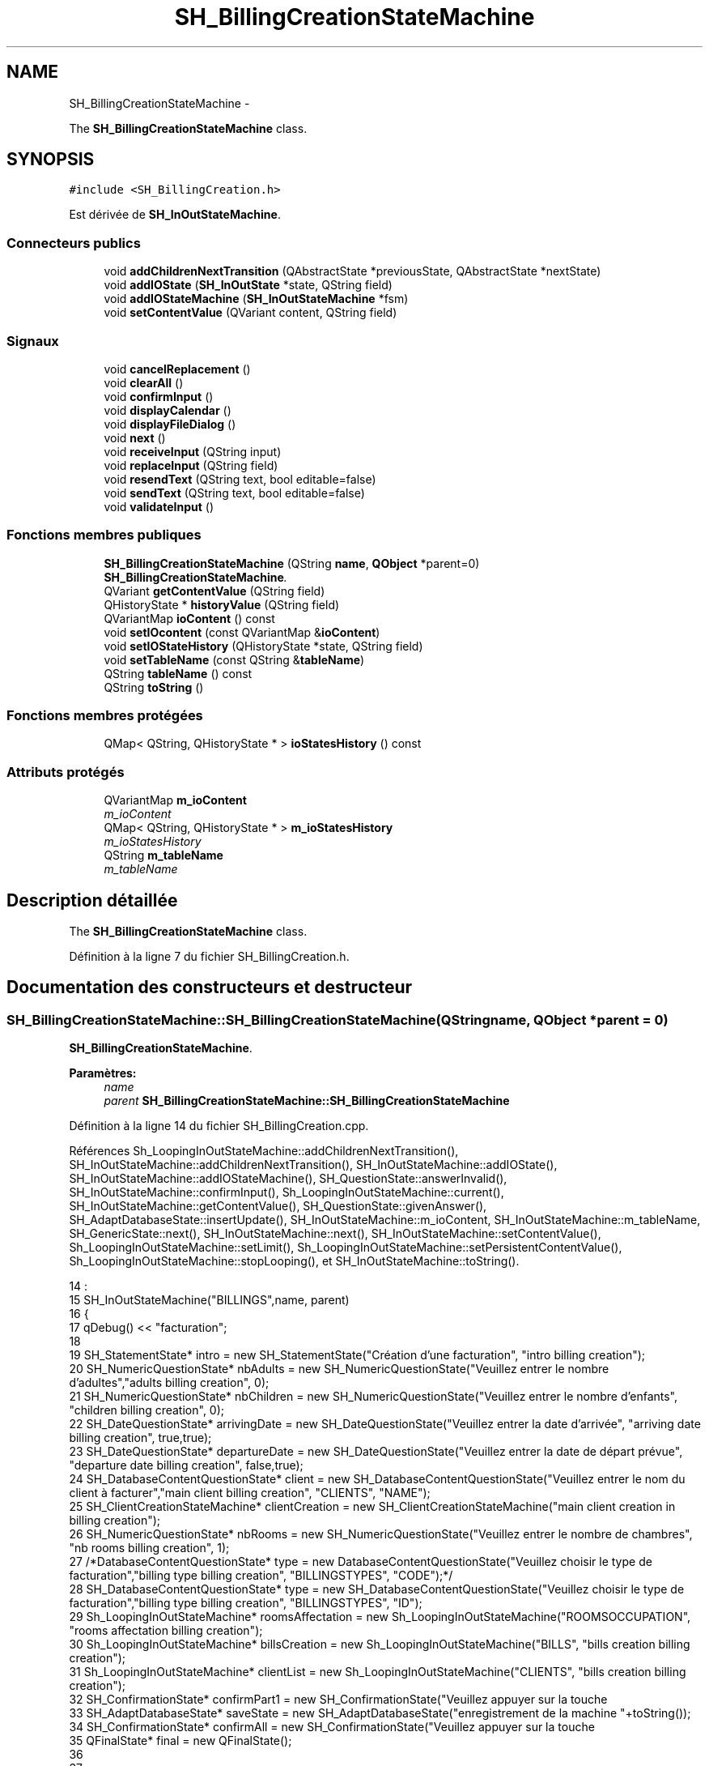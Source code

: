 .TH "SH_BillingCreationStateMachine" 3 "Jeudi Juin 20 2013" "Version 0.3" "PreCheck" \" -*- nroff -*-
.ad l
.nh
.SH NAME
SH_BillingCreationStateMachine \- 
.PP
The \fBSH_BillingCreationStateMachine\fP class\&.  

.SH SYNOPSIS
.br
.PP
.PP
\fC#include <SH_BillingCreation\&.h>\fP
.PP
Est dérivée de \fBSH_InOutStateMachine\fP\&.
.SS "Connecteurs publics"

.in +1c
.ti -1c
.RI "void \fBaddChildrenNextTransition\fP (QAbstractState *previousState, QAbstractState *nextState)"
.br
.ti -1c
.RI "void \fBaddIOState\fP (\fBSH_InOutState\fP *state, QString field)"
.br
.ti -1c
.RI "void \fBaddIOStateMachine\fP (\fBSH_InOutStateMachine\fP *fsm)"
.br
.ti -1c
.RI "void \fBsetContentValue\fP (QVariant content, QString field)"
.br
.in -1c
.SS "Signaux"

.in +1c
.ti -1c
.RI "void \fBcancelReplacement\fP ()"
.br
.ti -1c
.RI "void \fBclearAll\fP ()"
.br
.ti -1c
.RI "void \fBconfirmInput\fP ()"
.br
.ti -1c
.RI "void \fBdisplayCalendar\fP ()"
.br
.ti -1c
.RI "void \fBdisplayFileDialog\fP ()"
.br
.ti -1c
.RI "void \fBnext\fP ()"
.br
.ti -1c
.RI "void \fBreceiveInput\fP (QString input)"
.br
.ti -1c
.RI "void \fBreplaceInput\fP (QString field)"
.br
.ti -1c
.RI "void \fBresendText\fP (QString text, bool editable=false)"
.br
.ti -1c
.RI "void \fBsendText\fP (QString text, bool editable=false)"
.br
.ti -1c
.RI "void \fBvalidateInput\fP ()"
.br
.in -1c
.SS "Fonctions membres publiques"

.in +1c
.ti -1c
.RI "\fBSH_BillingCreationStateMachine\fP (QString \fBname\fP, \fBQObject\fP *parent=0)"
.br
.RI "\fI\fBSH_BillingCreationStateMachine\fP\&. \fP"
.ti -1c
.RI "QVariant \fBgetContentValue\fP (QString field)"
.br
.ti -1c
.RI "QHistoryState * \fBhistoryValue\fP (QString field)"
.br
.ti -1c
.RI "QVariantMap \fBioContent\fP () const "
.br
.ti -1c
.RI "void \fBsetIOcontent\fP (const QVariantMap &\fBioContent\fP)"
.br
.ti -1c
.RI "void \fBsetIOStateHistory\fP (QHistoryState *state, QString field)"
.br
.ti -1c
.RI "void \fBsetTableName\fP (const QString &\fBtableName\fP)"
.br
.ti -1c
.RI "QString \fBtableName\fP () const "
.br
.ti -1c
.RI "QString \fBtoString\fP ()"
.br
.in -1c
.SS "Fonctions membres protégées"

.in +1c
.ti -1c
.RI "QMap< QString, QHistoryState * > \fBioStatesHistory\fP () const "
.br
.in -1c
.SS "Attributs protégés"

.in +1c
.ti -1c
.RI "QVariantMap \fBm_ioContent\fP"
.br
.RI "\fIm_ioContent \fP"
.ti -1c
.RI "QMap< QString, QHistoryState * > \fBm_ioStatesHistory\fP"
.br
.RI "\fIm_ioStatesHistory \fP"
.ti -1c
.RI "QString \fBm_tableName\fP"
.br
.RI "\fIm_tableName \fP"
.in -1c
.SH "Description détaillée"
.PP 
The \fBSH_BillingCreationStateMachine\fP class\&. 
.PP
Définition à la ligne 7 du fichier SH_BillingCreation\&.h\&.
.SH "Documentation des constructeurs et destructeur"
.PP 
.SS "SH_BillingCreationStateMachine::SH_BillingCreationStateMachine (QStringname, \fBQObject\fP *parent = \fC0\fP)"

.PP
\fBSH_BillingCreationStateMachine\fP\&. 
.PP
\fBParamètres:\fP
.RS 4
\fIname\fP 
.br
\fIparent\fP \fBSH_BillingCreationStateMachine::SH_BillingCreationStateMachine\fP 
.RE
.PP

.PP
Définition à la ligne 14 du fichier SH_BillingCreation\&.cpp\&.
.PP
Références Sh_LoopingInOutStateMachine::addChildrenNextTransition(), SH_InOutStateMachine::addChildrenNextTransition(), SH_InOutStateMachine::addIOState(), SH_InOutStateMachine::addIOStateMachine(), SH_QuestionState::answerInvalid(), SH_InOutStateMachine::confirmInput(), Sh_LoopingInOutStateMachine::current(), SH_InOutStateMachine::getContentValue(), SH_QuestionState::givenAnswer(), SH_AdaptDatabaseState::insertUpdate(), SH_InOutStateMachine::m_ioContent, SH_InOutStateMachine::m_tableName, SH_GenericState::next(), SH_InOutStateMachine::next(), SH_InOutStateMachine::setContentValue(), Sh_LoopingInOutStateMachine::setLimit(), Sh_LoopingInOutStateMachine::setPersistentContentValue(), Sh_LoopingInOutStateMachine::stopLooping(), et SH_InOutStateMachine::toString()\&.
.PP
.nf
14                                                                                             :
15     SH_InOutStateMachine("BILLINGS",name, parent)
16 {
17     qDebug() << "facturation";
18 
19     SH_StatementState* intro = new SH_StatementState("Création d'une facturation", "intro billing creation");
20     SH_NumericQuestionState* nbAdults = new SH_NumericQuestionState("Veuillez entrer le nombre d'adultes","adults billing creation", 0);
21     SH_NumericQuestionState* nbChildren = new SH_NumericQuestionState("Veuillez entrer le nombre d'enfants", "children billing creation", 0);
22     SH_DateQuestionState* arrivingDate = new SH_DateQuestionState("Veuillez entrer la date d'arrivée", "arriving date billing creation", true,true);
23     SH_DateQuestionState* departureDate = new SH_DateQuestionState("Veuillez entrer la date de départ prévue", "departure date billing creation", false,true);
24     SH_DatabaseContentQuestionState* client = new SH_DatabaseContentQuestionState("Veuillez entrer le nom du client à facturer","main client billing creation", "CLIENTS", "NAME");
25     SH_ClientCreationStateMachine* clientCreation = new SH_ClientCreationStateMachine("main client creation in billing creation");
26     SH_NumericQuestionState* nbRooms = new SH_NumericQuestionState("Veuillez entrer le nombre de chambres", "nb rooms billing creation", 1);
27     /*DatabaseContentQuestionState* type = new DatabaseContentQuestionState("Veuillez choisir le type de facturation","billing type billing creation", "BILLINGSTYPES", "CODE");*/
28         SH_DatabaseContentQuestionState* type = new SH_DatabaseContentQuestionState("Veuillez choisir le type de facturation","billing type billing creation", "BILLINGSTYPES", "ID");
29     Sh_LoopingInOutStateMachine* roomsAffectation = new Sh_LoopingInOutStateMachine("ROOMSOCCUPATION", "rooms affectation billing creation");
30     Sh_LoopingInOutStateMachine* billsCreation = new Sh_LoopingInOutStateMachine("BILLS", "bills creation billing creation");
31     Sh_LoopingInOutStateMachine* clientList = new Sh_LoopingInOutStateMachine("CLIENTS", "bills creation billing creation");
32     SH_ConfirmationState* confirmPart1 = new SH_ConfirmationState("Veuillez appuyer sur la touche \"CONFIRMER\" pour passer à l'étape suivante", "confirm part 1");
33     SH_AdaptDatabaseState* saveState = new SH_AdaptDatabaseState("enregistrement de la machine "+toString());
34     SH_ConfirmationState* confirmAll = new SH_ConfirmationState("Veuillez appuyer sur la touche \"CONFIRMER\" pour passer à l'étape suivante", "confirm all");
35     QFinalState* final = new QFinalState();
36 
37 
38 
39     connect(nbAdults, &SH_GenericState::exited, [=]() {
40         clientList->setLimit(getContentValue("NBADULTS")\&.toInt()-1);
41     });
42 
43     connect(nbRooms, &SH_GenericState::exited, [=]() {
44         roomsAffectation->setLimit(getContentValue("NBROOMS")\&.toInt());
45     });
46 
47     connect(type, &SH_GenericState::exited, [=]() {
48         billsCreation->setLimit(getContentValue("NBROOMS")\&.toInt() * (getContentValue("BILLINGTYPE_ID")\&.toInt() % 3));
49     });
50 
51     connect(saveState, &SH_GenericState::exited, [=]() {
52         roomsAffectation->setPersistentContentValue(getContentValue("ID"), "BILLING_ID");
53         billsCreation->setPersistentContentValue(getContentValue("ID"), "BILLING_ID");
54     });
55 
56 
57 
58 
59 
60     SH_DatabaseContentQuestionState* rooms = new SH_DatabaseContentQuestionState("Veuillez entrer un numéro de chambre","room billing creation", "ROOMS", "NUMBER");
61     QFinalState* finalRooms = new QFinalState();
62     roomsAffectation->addChildrenNextTransition(rooms, finalRooms);
63     roomsAffectation->addIOState(rooms,"ROOM_NUMBER");
64     roomsAffectation->addState(finalRooms);
65     roomsAffectation->setInitialState(rooms);
66 
67 
68 
69     SH_DatabaseContentQuestionState* supplClient = new SH_DatabaseContentQuestionState("Veuillez entrer le nom du client (adulte) supplémentaire ou appuyer sur la touche \"CONFIRMER\" pour passer à la suite de la facturation","other client billing creation", "CLIENTS", "NAME");
70     SH_ClientCreationStateMachine* supplClientCreation = new SH_ClientCreationStateMachine("other client creation in billing creation");
71     connect(clientList, &SH_InOutStateMachine::confirmInput, [=]() {
72         clientList->stopLooping();
73         supplClient->next();
74     });
75     QFinalState* finalClients = new QFinalState();
76     clientList->addChildrenNextTransition(supplClient, finalClients);
77     connect(supplClient, &SH_QuestionState::answerInvalid, [=]() {
78         supplClientCreation->setContentValue(supplClient->givenAnswer(), "NAME");
79         supplClient->addTransition(supplClient, SIGNAL(next()), supplClientCreation);
80         emit supplClient->next();
81     });
82     clientList->addChildrenNextTransition(supplClientCreation, finalClients);
83     clientList->addState(finalClients);
84     clientList->addState(supplClient);
85     clientList->setInitialState(supplClient);
86 
87 
88 
89 
90     QFinalState* finalBills = new QFinalState();
91     SH_GenericState* bills = new SH_GenericState("bill id attribution");
92     connect(bills, &SH_GenericState::entered, [=]() {
93         this->setContentValue(QVariant(billsCreation->current()), "BILLINGBILL_ID");
94         int billingType = getContentValue("BILLINGTYPE_ID")\&.toInt();
95         int billType;
96         if(billingType <= 2) {
97             billType = 1+billingType; /*nb facture par chambre*/
98         } else {
99             billType = (billsCreation->current() % (1+(billingType % 3)));
100         }
101 
102         this->setContentValue(QVariant(billType), "BILLTYPE_ID");
103         emit bills->next();
104     });
105     billsCreation->addChildrenNextTransition(bills, finalBills);
106     billsCreation->addState(finalBills);
107     billsCreation->addState(bills);
108     billsCreation->setInitialState(bills);
109 
110 
111 
112 
113     this->addChildrenNextTransition(intro, nbAdults);
114     this->addChildrenNextTransition(nbAdults, nbChildren);
115     this->addChildrenNextTransition(nbChildren, arrivingDate);
116     this->addChildrenNextTransition(arrivingDate, departureDate);
117     this->addChildrenNextTransition(departureDate, client);
118     this->addChildrenNextTransition(client, nbRooms);
119     connect(client, &SH_QuestionState::answerInvalid, [=]() {
120         clientCreation->setContentValue(client->givenAnswer(),"NAME");
121         client->addTransition(client, SIGNAL(next()), clientCreation);
122         emit client->next();
123     });
124     this->addChildrenNextTransition(clientCreation, nbRooms);
125     this->addChildrenNextTransition(nbRooms, type);
126     /*this->addChildrenNextTransition(type, final);*/
127     this->addChildrenNextTransition(type, confirmPart1);
128     confirmPart1->addTransition(confirmPart1, SIGNAL(next()), confirmPart1);
129     connect(confirmPart1, &SH_GenericState::exited, [=]() {
130         connect(saveState, &SH_GenericState::entered, [=]() {
131             setContentValue(saveState->insertUpdate(m_tableName, m_ioContent), "ID");
132         });
133     });
134     saveState->addTransition(saveState, SIGNAL(next()),confirmAll);
135     saveState->addTransition(saveState, SIGNAL(next()),roomsAffectation);
136     this->addChildrenNextTransition(roomsAffectation, billsCreation);
137     this->addChildrenNextTransition(billsCreation, clientList);
138     this->addChildrenNextTransition(clientList, confirmAll);
139     this->addChildrenNextTransition(confirmAll, final);
140 
141     this->addIOState(intro,"");
142     this->addIOState(nbAdults,"NBADULTS");
143     this->addIOState(nbChildren,"NBCHILDREN");
144     this->addIOState(arrivingDate,"ARRIVINGDATE");
145     this->addIOState(departureDate,"EXPECTEDDEPARTUREDATE");
146     this->addIOState(client,"CLIENT_ID");
147     this->addIOState(nbRooms,"NBROOMS");
148     this->addIOState(type,"BILLINGTYPE_ID");
149     this->addIOState(confirmPart1,"");
150     this->addIOState(confirmAll,"");
151     this->addIOStateMachine(billsCreation);
152     this->addIOStateMachine(roomsAffectation);
153     this->addIOStateMachine(clientList);
154     this->addState(final);
155 
156     this->setInitialState(intro);
157 }
.fi
.SH "Documentation des fonctions membres"
.PP 
.SS "void SH_InOutStateMachine::addChildrenNextTransition (QAbstractState *previousState, QAbstractState *nextState)\fC [slot]\fP, \fC [inherited]\fP"

.PP
Définition à la ligne 250 du fichier SH_IOStateMachine\&.cpp\&.
.PP
Références SH_InOutStateMachine::clearAll(), SH_InOutStateMachine::historyValue(), SH_AdaptDatabaseState::insertUpdate(), SH_InOutStateMachine::m_ioContent, SH_InOutStateMachine::m_tableName, SH_InOutStateMachine::next(), SH_InOutStateMachine::replaceInput(), SH_InOutStateMachine::sendText(), SH_InOutStateMachine::setContentValue(), SH_GenericState::toString(), et SH_InOutStateMachine::toString()\&.
.PP
Référencé par SH_BillingCreationStateMachine(), et SH_ClientCreationStateMachine::SH_ClientCreationStateMachine()\&.
.PP
.nf
251 {
252     SH_InOutStateMachine* fsmPreviousState = qobject_cast<SH_InOutStateMachine*>(previousState);
253     SH_GenericState* genPreviousState = qobject_cast<SH_GenericState*>(previousState);
254     QFinalState* final = qobject_cast<QFinalState*>(nextState);
255     if(final) {
256         SH_AdaptDatabaseState* saveState = new SH_AdaptDatabaseState("enregistrement de la machine "+toString());
257         if(genPreviousState) {
258             genPreviousState->addTransition(genPreviousState, SIGNAL(next()), saveState);
259         }
260         if(fsmPreviousState) {
261             fsmPreviousState->addTransition(fsmPreviousState, SIGNAL(next()), saveState);
262         }
263         if(genPreviousState || fsmPreviousState) {
264             connect(previousState, &QAbstractState::exited, [=]() {
265                 connect(saveState, &QAbstractState::entered, [=]() {
266                     emit this->sendText("Merci !");
267                     setContentValue(saveState->insertUpdate(m_tableName, m_ioContent), "ID");
268                     emit this->clearAll();
269                 });
270             });
271             saveState->addTransition(saveState, SIGNAL(next()),final);
272         }
273     } else {
274         if(genPreviousState) {
275             qDebug() << "next transition between " << genPreviousState->toString() << " and " << nextState;
276             genPreviousState->addTransition(genPreviousState, SIGNAL(next()), nextState);
277         }
278         if(fsmPreviousState) {
279             qDebug() << "next transition between " << fsmPreviousState->toString() << " and " << nextState;
280             fsmPreviousState->addTransition(fsmPreviousState, SIGNAL(next()), nextState);
281         }
282     }
283     if(genPreviousState) {
284         /*à faire au moment de l'entrée dans l'état previousState*/
285         connect(genPreviousState, &QAbstractState::entered, [=]() {
286             connect(this, &SH_InOutStateMachine::replaceInput, [=](QString field) {
287                 /*après avoir demandé à revenir sur un état précédent, on attend la fin de l'état actuel puis on retourne à l'historique de l'état désiré; celui-ci fini, on passe à l'état qui aurait du suivre celui pendant lequel on a demandé à revenir sur un état précédent*/
288                 QHistoryState* hState = historyValue(field);
289                 if(hState) { /*si l'historique existe (on a déjà quitté l'état voulu)*/
290                     hState->parentState()->addTransition(hState->parentState(), SIGNAL(next()), nextState);
291                     genPreviousState->addTransition(genPreviousState, SIGNAL(next()), hState);
292                 }
293             });
294         });
295     }
296 }
.fi
.SS "void SH_InOutStateMachine::addIOState (\fBSH_InOutState\fP *state, QStringfield)\fC [slot]\fP, \fC [inherited]\fP"

.PP
Définition à la ligne 110 du fichier SH_IOStateMachine\&.cpp\&.
.PP
Références SH_ConfirmationState::confirmInput(), SH_InOutState::display(), SH_InOutStateMachine::displayCalendar(), SH_InOutStateMachine::displayFileDialog(), SH_InOutState::output(), SH_InOutState::rawInput(), SH_InOutStateMachine::receiveInput(), SH_InOutState::resendInput(), SH_InOutStateMachine::resendText(), SH_InOutState::sendOutput(), SH_InOutStateMachine::sendText(), SH_InOutStateMachine::setContentValue(), SH_InOutState::setInput(), SH_InOutStateMachine::setIOStateHistory(), SH_InOutStateMachine::validateInput(), et SH_InOutState::visibility()\&.
.PP
Référencé par SH_BillingCreationStateMachine(), SH_ClientCreationStateMachine::SH_ClientCreationStateMachine(), et SH_ServiceCharging::SH_ServiceCharging()\&.
.PP
.nf
111 {
112     /*à faire au moment de l'entrée dans l'état state*/
113     connect(state, &QState::entered, [=]() {
114         qDebug() << "entered !";
115         state->display(true);
116         connect(this, &SH_InOutStateMachine::receiveInput, state, &SH_InOutState::setInput); /* la réception d'une valeur entraîne son enregistrement comme entrée de l'utilisateur auprès de l'état*/
117         connect(this, &SH_InOutStateMachine::receiveInput, [=](QString in){ qDebug() << "hello world !"; state->setInput(in);}); /* la réception d'une valeur entraîne son enregistrement comme entrée de l'utilisateur auprès de l'état*/
118         connect(state, &SH_InOutState::sendOutput, [=](QVariant out) {qDebug() << "connected !"; emit this->sendText(out\&.toString(), false);});
119         connect(state, &SH_InOutState::resendInput, [=](QVariant in) {emit this->resendText(in\&.toString(), true);});
120         if(state->visibility()) {
121             state->sendOutput(QVariant(state->output()));
122         } else {
123             qDebug() << "invisible";
124         }
125     });
126     SH_ValidationState *validationState = qobject_cast<SH_ValidationState*>(state);
127     if(validationState) {
128         /*à faire au moment de l'entrée dans l'état state*/
129         connect(validationState, &QState::entered, [=]() {
130             connect(this, &SH_InOutStateMachine::validateInput, validationState, &SH_ValidationState::confirmInput);
131         });
132     }
133     SH_ConfirmationState *confirmationState = qobject_cast<SH_ConfirmationState*>(state);
134     if(confirmationState) {
135         /*à faire au moment de l'entrée dans l'état state*/
136         connect(confirmationState, &QState::entered, [=]() {
137             connect(this, &SH_InOutStateMachine::validateInput, confirmationState, &SH_ConfirmationState::confirmInput);
138         });
139     }
140     SH_DateQuestionState *dateState = qobject_cast<SH_DateQuestionState*>(state);
141     if(dateState) {
142         /*à faire au moment de l'entrée dans l'état state*/
143         connect(dateState, &QState::entered, this, &SH_InOutStateMachine::displayCalendar);
144     }
145     SH_FileSelectionState *fileState = qobject_cast<SH_FileSelectionState*>(state);
146     if(fileState) {
147         /*à faire au moment de l'entrée dans l'état state*/
148         connect(fileState, &QState::entered, this, &SH_InOutStateMachine::displayFileDialog);
149     }
150     /*à faire au moment de la sortie de l'état state*/
151     connect(state, &QState::exited, [=]() {
152         qDebug() << "exited !";
153         if(!field\&.isEmpty()) {
154             setContentValue(state->rawInput(), field);
155             /*gestion de l'historique des états pour pouvoir revenir à l'état state après l'avoir quitté*/
156             QHistoryState* hState = new QHistoryState(state);
157             setIOStateHistory(hState, field);
158         }
159         state->disconnect(this); /*plus aucune action sur l'état ne pourra être provoquée par la machine*/
160     });
161 
162 
163     QAbstractState* astate = qobject_cast<QAbstractState *>(state);
164     if(astate) {
165         addState(astate);
166     }
167 }
.fi
.SS "void SH_InOutStateMachine::addIOStateMachine (\fBSH_InOutStateMachine\fP *fsm)\fC [slot]\fP, \fC [inherited]\fP"

.PP
Définition à la ligne 175 du fichier SH_IOStateMachine\&.cpp\&.
.PP
Références SH_InOutStateMachine::cancelReplacement(), SH_InOutStateMachine::confirmInput(), SH_InOutStateMachine::displayCalendar(), SH_InOutStateMachine::receiveInput(), SH_InOutStateMachine::replaceInput(), SH_InOutStateMachine::resendText(), SH_InOutStateMachine::sendText(), et SH_InOutStateMachine::validateInput()\&.
.PP
Référencé par SH_BillingCreationStateMachine()\&.
.PP
.nf
176 {
177     /*à faire au moment de l'entrée dans la machine d'état fsm*/
178     connect(fsm, &QState::entered, [=]() {
179         connect(this, &SH_InOutStateMachine::receiveInput, fsm, &SH_InOutStateMachine::receiveInput);
180         connect(this, &SH_InOutStateMachine::sendText, fsm, &SH_InOutStateMachine::sendText);
181         connect(this, &SH_InOutStateMachine::resendText, fsm, &SH_InOutStateMachine::resendText);
182         connect(this, &SH_InOutStateMachine::confirmInput, fsm, &SH_InOutStateMachine::confirmInput);
183         connect(this, &SH_InOutStateMachine::validateInput, fsm, &SH_InOutStateMachine::validateInput);
184         connect(this, &SH_InOutStateMachine::replaceInput, fsm, &SH_InOutStateMachine::replaceInput);
185         connect(this, &SH_InOutStateMachine::cancelReplacement, fsm, &SH_InOutStateMachine::cancelReplacement);
186         connect(this, &SH_InOutStateMachine::displayCalendar, fsm, &SH_InOutStateMachine::displayCalendar);
187     });
188     /*à faire au moment de la sortie de la machine d'état fsm*/
189     connect(fsm, &QState::exited, [=]() {
190         fsm->disconnect(this); /*plus aucune action sur la machine d'état fille ne pourra être provoquée par la machine mère*/
191     });
192 
193 }
.fi
.SS "void SH_InOutStateMachine::cancelReplacement ()\fC [signal]\fP, \fC [inherited]\fP"

.PP
Référencé par SH_InOutStateMachine::addIOStateMachine(), et SH_ApplicationCore::cancelReplacement()\&.
.SS "void SH_InOutStateMachine::clearAll ()\fC [signal]\fP, \fC [inherited]\fP"

.PP
Référencé par SH_InOutStateMachine::addChildrenNextTransition(), et SH_ApplicationCore::connectRunningThread()\&.
.SS "void SH_InOutStateMachine::confirmInput ()\fC [signal]\fP, \fC [inherited]\fP"

.PP
Référencé par SH_InOutStateMachine::addIOStateMachine(), SH_ApplicationCore::receiveConfirmation(), SH_BillingCreationStateMachine(), et SH_ServiceCharging::SH_ServiceCharging()\&.
.SS "void SH_InOutStateMachine::displayCalendar ()\fC [signal]\fP, \fC [inherited]\fP"

.PP
Référencé par SH_InOutStateMachine::addIOState(), SH_InOutStateMachine::addIOStateMachine(), et SH_ApplicationCore::connectRunningThread()\&.
.SS "void SH_InOutStateMachine::displayFileDialog ()\fC [signal]\fP, \fC [inherited]\fP"

.PP
Référencé par SH_InOutStateMachine::addIOState()\&.
.SS "QVariant SH_InOutStateMachine::getContentValue (QStringfield)\fC [inherited]\fP"

.PP
Définition à la ligne 65 du fichier SH_IOStateMachine\&.cpp\&.
.PP
Références SH_InOutStateMachine::m_ioContent\&.
.PP
Référencé par SH_BillingCreationStateMachine(), et SH_ClientCreationStateMachine::SH_ClientCreationStateMachine()\&.
.PP
.nf
66 {
67     return m_ioContent\&.value(field);
68 }
.fi
.SS "QHistoryState * SH_InOutStateMachine::historyValue (QStringfield)\fC [inherited]\fP"

.PP
Définition à la ligne 238 du fichier SH_IOStateMachine\&.cpp\&.
.PP
Références SH_InOutStateMachine::m_ioStatesHistory\&.
.PP
Référencé par Sh_LoopingInOutStateMachine::addChildrenNextTransition(), et SH_InOutStateMachine::addChildrenNextTransition()\&.
.PP
.nf
239 {
240     return m_ioStatesHistory\&.value(field);
241 }
.fi
.SS "QVariantMap SH_InOutStateMachine::ioContent () const\fC [inherited]\fP"

.PP
Définition à la ligne 43 du fichier SH_IOStateMachine\&.cpp\&.
.PP
Références SH_InOutStateMachine::m_ioContent\&.
.PP
Référencé par SH_InOutStateMachine::setIOcontent()\&.
.PP
.nf
44 {
45     return m_ioContent;
46 }
.fi
.SS "QMap< QString, QHistoryState * > SH_InOutStateMachine::ioStatesHistory () const\fC [protected]\fP, \fC [inherited]\fP"

.PP
Définition à la ligne 202 du fichier SH_IOStateMachine\&.cpp\&.
.PP
Références SH_InOutStateMachine::m_ioStatesHistory\&.
.PP
Référencé par SH_InOutStateMachine::setIOStatesHistory()\&.
.PP
.nf
203 {
204     return m_ioStatesHistory;
205 }
.fi
.SS "void SH_InOutStateMachine::next ()\fC [signal]\fP, \fC [inherited]\fP"

.PP
Référencé par Sh_LoopingInOutStateMachine::addChildrenNextTransition(), SH_InOutStateMachine::addChildrenNextTransition(), SH_AddressCreationStateMachine::SH_AddressCreationStateMachine(), et SH_BillingCreationStateMachine()\&.
.SS "void SH_InOutStateMachine::receiveInput (QStringinput)\fC [signal]\fP, \fC [inherited]\fP"

.PP
Référencé par SH_InOutStateMachine::addIOState(), SH_InOutStateMachine::addIOStateMachine(), SH_ApplicationCore::receiveInput(), et SH_ServiceCharging::SH_ServiceCharging()\&.
.SS "void SH_InOutStateMachine::replaceInput (QStringfield)\fC [signal]\fP, \fC [inherited]\fP"

.PP
Référencé par Sh_LoopingInOutStateMachine::addChildrenNextTransition(), SH_InOutStateMachine::addChildrenNextTransition(), SH_InOutStateMachine::addIOStateMachine(), et SH_ApplicationCore::replaceInput()\&.
.SS "void SH_InOutStateMachine::resendText (QStringtext, booleditable = \fCfalse\fP)\fC [signal]\fP, \fC [inherited]\fP"

.PP
Référencé par SH_InOutStateMachine::addIOState(), SH_InOutStateMachine::addIOStateMachine(), et SH_ApplicationCore::connectRunningThread()\&.
.SS "void SH_InOutStateMachine::sendText (QStringtext, booleditable = \fCfalse\fP)\fC [signal]\fP, \fC [inherited]\fP"

.PP
Référencé par SH_InOutStateMachine::addChildrenNextTransition(), SH_InOutStateMachine::addIOState(), SH_InOutStateMachine::addIOStateMachine(), et SH_ApplicationCore::connectRunningThread()\&.
.SS "void SH_InOutStateMachine::setContentValue (QVariantcontent, QStringfield)\fC [slot]\fP, \fC [inherited]\fP"

.PP
Définition à la ligne 99 du fichier SH_IOStateMachine\&.cpp\&.
.PP
Références SH_InOutStateMachine::m_ioContent\&.
.PP
Référencé par Sh_LoopingInOutStateMachine::addChildrenNextTransition(), SH_InOutStateMachine::addChildrenNextTransition(), SH_InOutStateMachine::addIOState(), SH_ApplicationCore::launchBillThread(), SH_BillingCreationStateMachine(), et SH_ClientCreationStateMachine::SH_ClientCreationStateMachine()\&.
.PP
.nf
100 {
101     m_ioContent\&.insert(field, content);
102 }
.fi
.SS "void SH_InOutStateMachine::setIOcontent (const QVariantMap &ioContent)\fC [inherited]\fP"

.PP
Définition à la ligne 54 du fichier SH_IOStateMachine\&.cpp\&.
.PP
Références SH_InOutStateMachine::ioContent(), et SH_InOutStateMachine::m_ioContent\&.
.PP
.nf
55 {
56     m_ioContent = ioContent;
57 }
.fi
.SS "void SH_InOutStateMachine::setIOStateHistory (QHistoryState *state, QStringfield)\fC [inherited]\fP"

.PP
Définition à la ligne 226 du fichier SH_IOStateMachine\&.cpp\&.
.PP
Références SH_InOutStateMachine::m_ioStatesHistory\&.
.PP
Référencé par SH_InOutStateMachine::addIOState()\&.
.PP
.nf
227 {
228     m_ioStatesHistory\&.insert(field, state); /*remplacement si plusieurs fois*/
229 }
.fi
.SS "void SH_InOutStateMachine::setTableName (const QString &tableName)\fC [inherited]\fP"

.PP
Définition à la ligne 87 du fichier SH_IOStateMachine\&.cpp\&.
.PP
Références SH_InOutStateMachine::m_tableName, et SH_InOutStateMachine::tableName()\&.
.PP
.nf
88 {
89     m_tableName = tableName;
90 }
.fi
.SS "QString SH_InOutStateMachine::tableName () const\fC [inherited]\fP"

.PP
Définition à la ligne 76 du fichier SH_IOStateMachine\&.cpp\&.
.PP
Références SH_InOutStateMachine::m_tableName\&.
.PP
Référencé par SH_InOutStateMachine::setTableName()\&.
.PP
.nf
77 {
78     return m_tableName;
79 }
.fi
.SS "QString SH_InOutStateMachine::toString ()\fC [virtual]\fP, \fC [inherited]\fP"

.PP
Réimplémentée à partir de \fBSH_NamedObject\fP\&.
.PP
Définition à la ligne 26 du fichier SH_IOStateMachine\&.cpp\&.
.PP
Références SH_NamedObject::toString(), et SH_GenericState::toString()\&.
.PP
Référencé par Sh_LoopingInOutStateMachine::addChildrenNextTransition(), SH_InOutStateMachine::addChildrenNextTransition(), SH_ApplicationCore::launchBillingsThread(), SH_BillingCreationStateMachine(), et SH_GenericState::toString()\&.
.PP
.nf
27 {
28     QObject* parent = this->parent();
29     SH_GenericState* par = qobject_cast<SH_GenericState *>(parent);
30     if(par) {
31         return SH_NamedObject::toString()+ " [descending from "+par->toString()+"] ";
32     } else {
33         return SH_NamedObject::toString();
34     }
35 }
.fi
.SS "void SH_InOutStateMachine::validateInput ()\fC [signal]\fP, \fC [inherited]\fP"

.PP
Référencé par SH_InOutStateMachine::addIOState(), SH_InOutStateMachine::addIOStateMachine(), SH_ApplicationCore::receiveValidation(), et SH_ServiceCharging::SH_ServiceCharging()\&.
.SH "Documentation des données membres"
.PP 
.SS "QVariantMap SH_InOutStateMachine::m_ioContent\fC [protected]\fP, \fC [inherited]\fP"

.PP
m_ioContent 
.PP
Définition à la ligne 209 du fichier SH_IOStateMachine\&.h\&.
.PP
Référencé par Sh_LoopingInOutStateMachine::addChildrenNextTransition(), SH_InOutStateMachine::addChildrenNextTransition(), SH_InOutStateMachine::getContentValue(), SH_InOutStateMachine::ioContent(), SH_InOutStateMachine::setContentValue(), SH_InOutStateMachine::setIOcontent(), et SH_BillingCreationStateMachine()\&.
.SS "QMap<QString, QHistoryState*> SH_InOutStateMachine::m_ioStatesHistory\fC [protected]\fP, \fC [inherited]\fP"

.PP
m_ioStatesHistory 
.PP
Définition à la ligne 217 du fichier SH_IOStateMachine\&.h\&.
.PP
Référencé par SH_InOutStateMachine::historyValue(), SH_InOutStateMachine::ioStatesHistory(), SH_InOutStateMachine::setIOStateHistory(), et SH_InOutStateMachine::setIOStatesHistory()\&.
.SS "QString SH_InOutStateMachine::m_tableName\fC [protected]\fP, \fC [inherited]\fP"

.PP
m_tableName 
.PP
Définition à la ligne 213 du fichier SH_IOStateMachine\&.h\&.
.PP
Référencé par Sh_LoopingInOutStateMachine::addChildrenNextTransition(), SH_InOutStateMachine::addChildrenNextTransition(), SH_InOutStateMachine::setTableName(), SH_BillingCreationStateMachine(), et SH_InOutStateMachine::tableName()\&.

.SH "Auteur"
.PP 
Généré automatiquement par Doxygen pour PreCheck à partir du code source\&.
